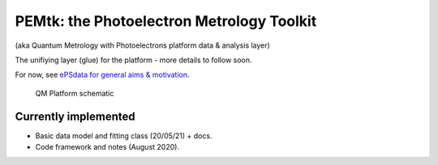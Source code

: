 PEMtk: the Photoelectron Metrology Toolkit
==========================================

(aka Quantum Metrology with Photoelectrons platform data & analysis
layer)

The unifiying layer (glue) for the platform - more details to follow soon.

For now, see `ePSdata for general aims &
motivation <https://phockett.github.io/ePSdata/about.html#Motivation>`__.

.. Local fig: .. figure:: ./docs/doc-source/figs/QM_unified_schema_wrapped_280820.gv.png
   Use GH version via full URL instead for consistency on RTD.

.. figure:: https://raw.githubusercontent.com/phockett/PEMtk/4eec9217203bfd1aee13bd8b64952dc1ac5fef89/docs/doc-source/figs/QM_unified_schema_wrapped_280820.gv.png
   :alt: QM Platform schematic

   QM Platform schematic


Currently implemented
---------------------

- Basic data model and fitting class (20/05/21) + docs.
- Code framework and notes (August 2020).
